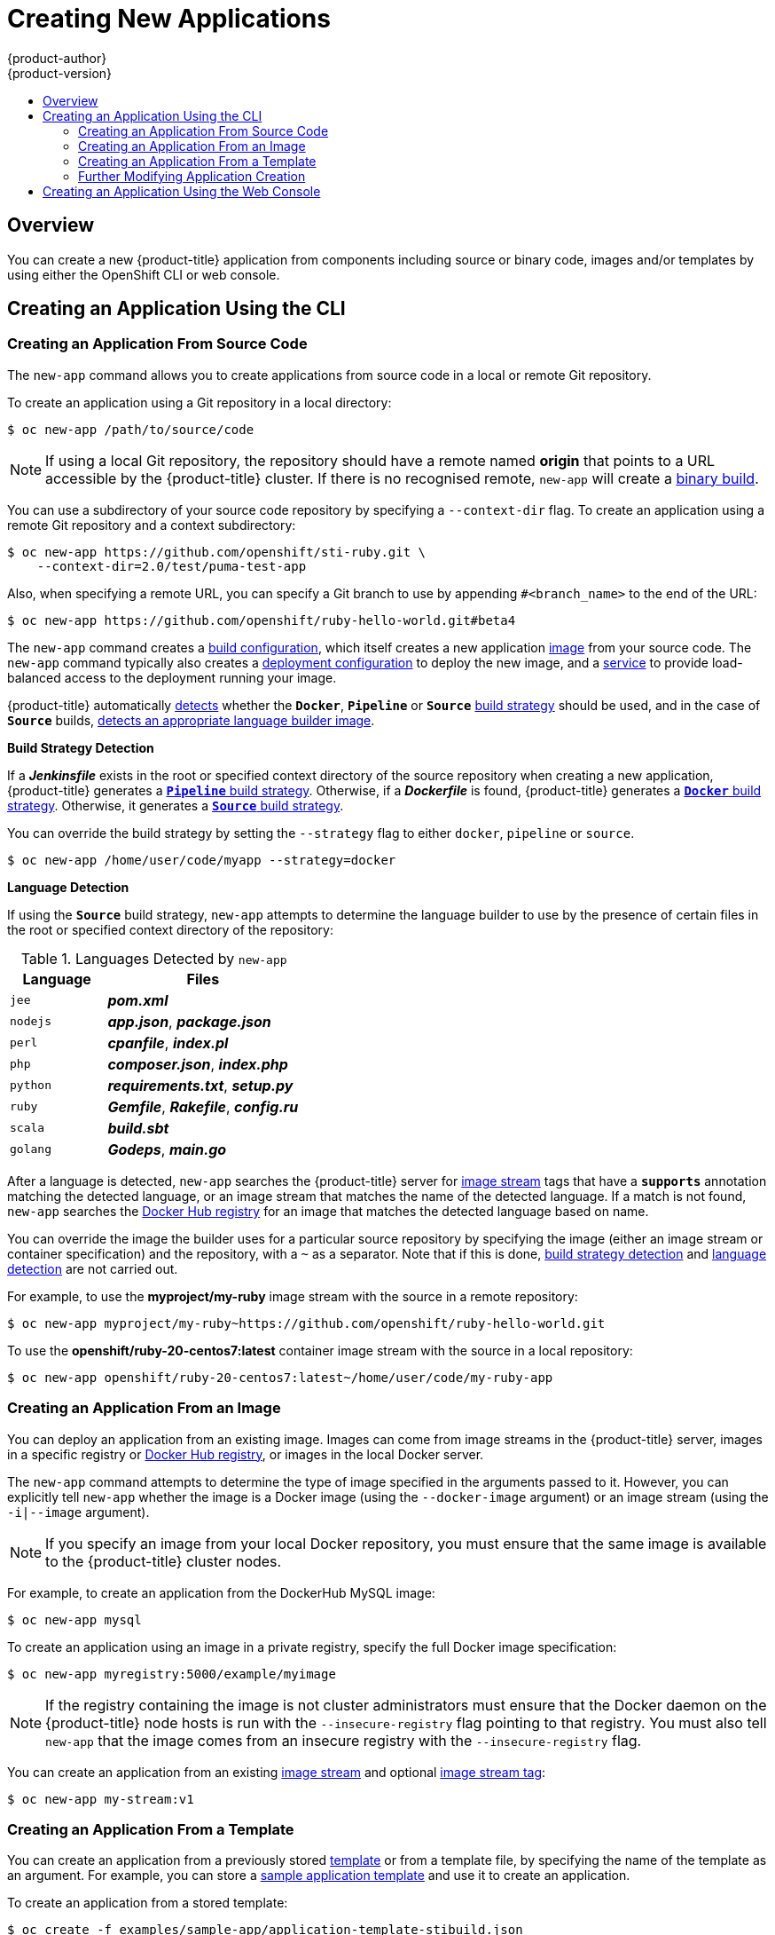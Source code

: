 [[dev-guide-new-app]]
= Creating New Applications
{product-author}
{product-version}
:data-uri:
:icons:
:toc: macro
:toc-title:
:prewrap!:

toc::[]

== Overview

You can create a new {product-title} application from components including
source or binary code, images and/or templates by using either the OpenShift CLI
or web console.

[[using-the-cli]]

== Creating an Application Using the CLI

[[specifying-source-code]]

=== Creating an Application From Source Code

The `new-app` command allows you to create applications from source code in a
local or remote Git repository.

To create an application using a Git repository in a local directory:

----
$ oc new-app /path/to/source/code
----

[NOTE]
====
If using a local Git repository, the repository should have a remote named
*origin* that points to a URL accessible by the {product-title} cluster.  If
there is no recognised remote, `new-app` will create a
xref:../builds/build_inputs.adoc#binary-source[binary build].
====

You can use a subdirectory of your source code repository by specifying a
`--context-dir` flag. To create an application using a remote Git repository and a context subdirectory:

----
$ oc new-app https://github.com/openshift/sti-ruby.git \
    --context-dir=2.0/test/puma-test-app
----

Also, when specifying a remote URL, you can specify a Git branch to use by
appending `#<branch_name>` to the end of the URL:

----
$ oc new-app https://github.com/openshift/ruby-hello-world.git#beta4
----

The `new-app` command creates a xref:../../dev_guide/builds/index.adoc#defining-a-buildconfig[build configuration], which itself creates a new application
xref:../../architecture/core_concepts/builds_and_image_streams.adoc#image-streams[image]
from your source code. The `new-app` command typically also creates a
xref:../../architecture/core_concepts/deployments.adoc#deployments-and-deployment-configurations[deployment
configuration] to deploy the new image, and a
xref:../../architecture/core_concepts/pods_and_services.adoc#services[service] to
provide load-balanced access to the deployment running your image.

{product-title} automatically xref:build-strategy-detection[detects] whether the
ifndef::openshift-online[]
`*Docker*`,
endif::[]
`*Pipeline*` or `*Source*`
xref:../../architecture/core_concepts/builds_and_image_streams.adoc#builds[build
strategy] should be used, and in the case of `*Source*` builds,
xref:language-detection[detects an appropriate language builder image].

[[build-strategy-detection]]

**Build Strategy Detection**

If a *_Jenkinsfile_* exists in the root or specified context directory of the
source repository when creating a new application, {product-title} generates a
xref:../../architecture/core_concepts/builds_and_image_streams.adoc#pipeline-build[`*Pipeline*`
build strategy].
ifndef::openshift-online[]
Otherwise, if a *_Dockerfile_* is found, {product-title}
generates a
xref:../../architecture/core_concepts/builds_and_image_streams.adoc#docker-build[`*Docker*`
build strategy].
endif::[]
Otherwise, it generates a
xref:../../architecture/core_concepts/builds_and_image_streams.adoc#source-build[`*Source*`
build strategy].

You can override the build strategy by setting the `--strategy` flag to either
ifndef::openshift-online[]
`docker`,
endif::[]
`pipeline` or `source`.

ifndef::openshift-online[]
----
$ oc new-app /home/user/code/myapp --strategy=docker
----
endif::[]
ifdef::openshift-online[]
----
$ oc new-app /home/user/code/myapp --strategy=source
----
endif::[]
[[language-detection]]

**Language Detection**

If using the `*Source*` build strategy, `new-app` attempts to determine the
language builder to use by the presence of certain files in the root or
specified context directory of the repository:

.Languages Detected by `new-app`
[cols="4,8",options="header"]
|===

|Language |Files
ifdef::openshift-enterprise,openshift-dedicated,openshift-online[]
a|`dotnet`
a|*_project.json_*, *_pass:[*.csproj]_*
endif::[]
a|`jee`
a|*_pom.xml_*

a|`nodejs`
a|*_app.json_*, *_package.json_*

a|`perl`
a|*_cpanfile_*, *_index.pl_*

a|`php`
a|*_composer.json_*, *_index.php_*

a|`python`
a|*_requirements.txt_*, *_setup.py_*

a|`ruby`
a|*_Gemfile_*, *_Rakefile_*, *_config.ru_*

a|`scala`
a|*_build.sbt_*

a|`golang`
a|*_Godeps_*, *_main.go_*
|===

After a language is detected, `new-app` searches the {product-title} server for
xref:../../architecture/core_concepts/builds_and_image_streams.adoc#image-streams[image
stream] tags that have a `*supports*` annotation matching the detected language,
or an image stream that matches the name of the detected language. If a match is
not found, `new-app` searches the https://registry.hub.docker.com[Docker Hub
registry] for an image that matches the detected language based on name.

You can override the image the builder uses for a particular source
repository by specifying the image (either an image stream or container
specification) and the repository, with a `~` as a separator.  Note that if this
is done, xref:build-strategy-detection[build strategy detection] and
xref:language-detection[language detection] are not carried out.

For example, to use the *myproject/my-ruby* image stream with the source in a
remote repository:

----
$ oc new-app myproject/my-ruby~https://github.com/openshift/ruby-hello-world.git
----

To use the *openshift/ruby-20-centos7:latest* container image stream with the source in a local repository:

----
$ oc new-app openshift/ruby-20-centos7:latest~/home/user/code/my-ruby-app
----

[[specifying-an-image]]

=== Creating an Application From an Image

You can deploy an application from an existing image. Images can come from image
streams in the {product-title} server, images in a specific registry or
https://registry.hub.docker.com[Docker Hub registry], or images in the local
Docker server.

The `new-app` command attempts to determine the type of image specified in the
arguments passed to it. However, you can explicitly tell `new-app` whether the
image is a Docker image (using the `--docker-image` argument) or an image stream
(using the `-i|--image` argument).

[NOTE]
====
If you specify an image from your local Docker repository, you must ensure that
the same image is available to the {product-title} cluster nodes.
====

For example, to create an application from the DockerHub MySQL image:

----
$ oc new-app mysql
----

To create an application using an image in a private registry, specify the full
Docker image specification:

----
$ oc new-app myregistry:5000/example/myimage
----

[NOTE]
====
If the registry containing the image is not
ifdef::openshift-enterprise,openshift-origin[]
xref:../../install_config/registry/securing_and_exposing_registry.adoc#securing-the-registry[secured
with SSL],
endif::[]
ifdef::openshift-dedicated[]
secured with SSL,
endif::[]
cluster administrators must ensure that the Docker daemon on the {product-title}
node hosts is run with the `--insecure-registry` flag pointing to that registry.
You must also tell `new-app` that the image comes from an insecure registry with
the `--insecure-registry` flag.
====

You can create an application from an existing
xref:../../architecture/core_concepts/builds_and_image_streams.adoc#image-streams[image
stream] and optional
xref:../../architecture/core_concepts/builds_and_image_streams.adoc#image-stream-tag[image
stream tag]:

----
$ oc new-app my-stream:v1
----

[[specifying-a-template]]

=== Creating an Application From a Template

You can create an application from a previously stored
xref:../templates.adoc#dev-guide-templates[template] or from a template file, by
specifying the name of the template as an argument. For example, you can store a
https://github.com/openshift/origin/tree/master/examples/sample-app[sample
application template] and use it to create an application.

To create an application from a stored template:

----
$ oc create -f examples/sample-app/application-template-stibuild.json
$ oc new-app ruby-helloworld-sample
----

To directly use a template in your local file system, without first storing it
in {product-title}, use the `-f|--file` argument:

----
$ oc new-app -f examples/sample-app/application-template-stibuild.json
----

[[template-parameters]]

**Template Parameters**

When creating an application based on a xref:../templates.adoc#dev-guide-templates[template], use the
`-p|--param` argument to set parameter values defined by the template:

----
$ oc new-app ruby-helloworld-sample \
    -p ADMIN_USERNAME=admin -p ADMIN_PASSWORD=mypassword
----

You can store your parameters in a file, then use that file with
`--param-file` when instantiating a template. If you want to read the
parameters from standard input, use `--param-file=-`:


----
$ cat helloworld.params
ADMIN_USERNAME=admin
ADMIN_PASSWORD=mypassword
$ oc new-app ruby-helloworld-sample --param-file=helloworld.params
$ cat helloworld.params | oc new-app ruby-helloworld-sample --param-file=-
----

[[new-app-output]]

=== Further Modifying Application Creation

The `new-app` command generates {product-title} objects that will build, deploy, and
run the application being created. Normally, these objects are created in the
current project using names derived from the input source repositories or the
input images. However, `new-app` allows you to modify this behavior.

The set of objects created by `new-app` depends on the artifacts passed as
input: source repositories, images, or templates.

[[artifacts-created-by-new-app]]

.`new-app` Output Objects
[cols="2,8",options="header"]
|===

|Object |Description

a|`BuildConfig`
a|A `BuildConfig` is created for each source repository specified in the
command line. The `BuildConfig` specifies the strategy to use, the source
location, and the build output location.

a|`ImageStreams`
a|For `BuildConfig`, two `ImageStreams` are usually created. One
represents the input image. With `Source` builds, this is the builder image.
ifndef::openshift-online[]
With `Docker` builds, this is the *FROM* image.
endif::[]
The second one represents the output image. If a container image was specified
as input to `new-app`, then an image stream is created for that image as well.

a|`DeploymentConfig`
a|A `DeploymentConfig` is created either to deploy the output of a build, or a
specified image. The `new-app` command creates xref:../volumes.adoc#dev-guide-volumes[*EmptyDir*
volumes] for all Docker volumes that are specified in containers included in the
resulting `DeploymentConfig`.

a|`Service`
a|The `new-app` command attempts to detect exposed ports in input images. It
uses the lowest numeric exposed port to generate a service that exposes that
port. In order to expose a different port, after `new-app` has completed, simply
use the `oc expose` command to generate additional services.

a|Other
 |Other objects may be generated when instantiating
xref:specifying-a-template[templates], according to the template.

|===

[[specifying-environment-variables]]

==== Specifying Environment Variables

When generating applications from a xref:specifying-a-template[template], xref:specifying-source-code[source], or an
xref:specifying-an-image[image], you can use the `-e|--env` argument to pass
environment variables to the application container at run time:

----
$ oc new-app openshift/postgresql-92-centos7 \
    -e POSTGRESQL_USER=user \
    -e POSTGRESQL_DATABASE=db \
    -e POSTGRESQL_PASSWORD=password
----

The variables can also be read from file using the `--env-file` argument:

----
$ cat postgresql.env
POSTGRESQL_USER=user
POSTGRESQL_DATABASE=db
POSTGRESQL_PASSWORD=password
$ oc new-app openshift/postgresql-92-centos7 --env-file=postgresql.env
----

Additionally, environment variables can be given on standard input by using
`--env-file=-`:

----
$ cat postgresql.env | oc new-app openshift/postgresql-92-centos7 --env-file=-
----

See xref:../../dev_guide/environment_variables.adoc#dev-guide-environment-variables[Managing Environment Variables] for more information.

[NOTE]
====
Any `BuildConfig` objects created as part of `new-app` processing will not be updated with
environment variables passed via the `-e|--env` or `--env-file` argument.
====

[[specifying-build-environment-variables]]

==== Specifying Build Environment Variables

When generating applications from a xref:specifying-a-template[template], xref:specifying-source-code[source], or an
xref:specifying-an-image[image], you can use the `--build-env` argument to pass
environment variables to the build container at run time:

----
$ oc new-app openshift/ruby-23-centos7 \
    --build-env HTTP_PROXY=http://myproxy.net:1337/ \
    --build-env GEM_HOME=~/.gem
----

The variables can also be read from a file using the `--build-env-file` argument:

----
$ cat ruby.env
HTTP_PROXY=http://myproxy.net:1337/
GEM_HOME=~/.gem
$ oc new-app openshift/ruby-23-centos7 --build-env-file=ruby.env
----

Additionally, environment variables can be given on standard input by using
`--build-env-file=-`:

----
$ cat ruby.env | oc new-app openshift/ruby-23-centos7 --build-env-file=-
----

[[specifying-labels]]

==== Specifying Labels

When generating applications from xref:specifying-source-code[source],
xref:specifying-an-image[images], or xref:specifying-a-template[templates], you
can use the `-l|--label` argument to add labels to the created objects. Labels
make it easy to collectively select, configure, and delete objects associated
with the application.

----
$ oc new-app https://github.com/openshift/ruby-hello-world -l name=hello-world
----

[[output-without-creation]]

==== Viewing the Output Without Creation
To see a dry-run of what `new-app` will create, you can use the `-o|--output`
argument with a `yaml` or `json` value. You can then use the output to preview
the objects that will be created, or redirect it to a file that you can edit.
Once you are satisfied, you can use `oc create` to create the {product-title}
objects.

To output `new-app` artifacts to a file, edit them, then create them:

----
$ oc new-app https://github.com/openshift/ruby-hello-world \
    -o yaml > myapp.yaml
$ vi myapp.yaml
$ oc create -f myapp.yaml
----

// NB: The following sections are ordered by "tweak support";
// first are those supported by command line options,
// after are those possible only via new-app/edit/create.

[[object-names]]

==== Creating Objects With Different Names
Objects created by `new-app` are normally named after the source repository, or
the image used to generate them. You can set the name of the objects produced by
adding a `--name` flag to the command:

----
$ oc new-app https://github.com/openshift/ruby-hello-world --name=myapp
----

[[object-project-or-namespace]]

==== Creating Objects in a Different Project

Normally, `new-app` creates objects in the current project. However, you can
create objects in a different project by using the `-n|--namespace` argument:

----
$ oc new-app https://github.com/openshift/ruby-hello-world -n myproject
----

[[advanced-multiple-components-and-grouping]]

==== Creating Multiple Objects

The `new-app` command allows creating multiple applications specifying multiple
parameters to `new-app`. Labels specified in the command line apply to all
objects created by the single command. Environment variables apply to all
components created from source or images.

To create an application from a source repository and a Docker Hub image:

----
$ oc new-app https://github.com/openshift/ruby-hello-world mysql
----

[NOTE]
====
If a source code repository and a builder image are specified as separate
arguments, `new-app` uses the builder image as the builder for the source code
repository. If this is not the intent, specify the required builder image for
the source using the `~` separator.
====

[[grouping-images-and-source-in-a-single-pod]]

==== Grouping Images and Source in a Single Pod
The `new-app` command allows deploying multiple images together in a single pod.
In order to specify which images to group together, use the `+` separator. The
`--group` command line argument can also be used to specify the images that should
be grouped together. To group the image built from a source repository with
other images, specify its builder image in the group:

----
$ oc new-app nginx+mysql
----

To deploy an image built from source and an external image together:

----
$ oc new-app \
    ruby~https://github.com/openshift/ruby-hello-world \
    mysql \
    --group=ruby+mysql
----

[[using-the-web-console-na]]

== Creating an Application Using the Web Console

. While in the desired project, click *Add to Project*:
+
====

image::console_create.png["Web Console Create"]
====

. Select either a builder image from the list of images in your project, or
from the global library:
+
====

image::console_select_image_or_template.png["Select Builder Image"]
====
+
[NOTE]
====
Only
xref:../../architecture/core_concepts/builds_and_image_streams.adoc#image-streams[image
stream tags] that have the *builder* tag listed in their annotations
appear in this list, as demonstrated here:
====
+
====
----
kind: "ImageStream"
apiVersion: "v1"
metadata:
  name: "ruby"
  creationTimestamp: null
spec:
  dockerImageRepository: "registry.access.redhat.com/openshift3/ruby-20-rhel7"
  tags:
    -
      name: "2.0"
      annotations:
        description: "Build and run Ruby 2.0 applications"
        iconClass: "icon-ruby"
        tags: "builder,ruby" <1>
        supports: "ruby:2.0,ruby"
        version: "2.0"
----
<1> Including *builder* here ensures this `ImageStreamTag` appears in the
web console as a builder.
====

. Modify the settings in the new application screen to configure the objects
to support your application:
+
====

image::create_from_image.png["Create from source"]
====
<1> The builder image name and description.
<2> The application name used for the generated {product-title} objects.
<3> The Git repository URL, reference, and context directory for your source code.
<4> Routing configuration section for making this application publicly
accessible.
<5> Build configuration section for customizing
xref:../builds/triggering_builds.adoc#dev-guide-triggering-builds[build triggers].
<6> Deployment configuration section for customizing
xref:../deployments/basic_deployment_operations.adoc#triggers[deployment triggers] and image environment
variables.
<7> Replica xref:../deployments/basic_deployment_operations.adoc#scaling[scaling] section for configuring the
number of running instances of the application.
<8> The xref:../../architecture/core_concepts/pods_and_services.adoc#labels[labels]
to assign to all items generated for the application. You can add and edit
labels for all objects here.
+
[NOTE]
====
To see all of the configuration options, click the "Show advanced build and deployment options" link.
====
